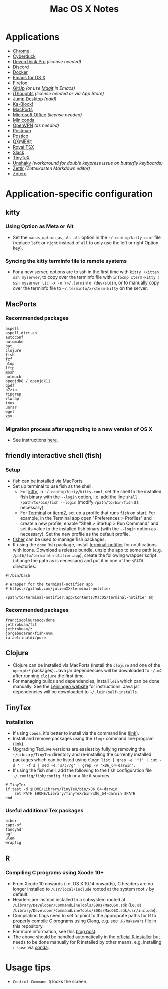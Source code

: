#+TITLE: Mac OS X Notes
* Applications
- [[https://www.google.com/chrome/][Chrome]]
- [[https://cyberduck.io/][Cyberduck]]
- [[https://www.devontechnologies.com/apps/devonthink][DevonThink Pro]] /(license needed)/
- [[https://discordapp.com/][Discord]]
- [[https://docs.docker.com/docker-for-mac/install/][Docker]]
- [[https://emacsformacosx.com/][Emacs for OS X]]
- [[https://www.mozilla.org/en-US/firefox/new/][Firefox]]
- [[https://github.com/git-up/GitUp][GitUp]] /(or use [[https://magit.vc/][Magit]] in Emacs)/
- [[https://www.toketaware.com/ithoughts-osx][iThoughts]] /(license needed or via App Store)/
- [[https://jumpdesktop.com/][Jump Desktop]] /(paid)/
- [[http://kablock.com/][Ka-Block!]]
- [[https://www.macports.org/][MacPorts]]
- [[https://www.office.com/][Microsoft Office]] /(license needed)/
- [[https://docs.conda.io/en/latest/miniconda.html][Miniconda]]
- [[https://openvpn.net/vpn-server-resources/connecting-to-access-server-with-macos/][OpenVPN]] /(as needed)/
- [[https://www.getpostman.com/][Postman]]
- [[https://eggerapps.at/postico/][Postico]]
- [[https://qxmledit.org/][QXmlEdit]]
- [[https://www.royalapplications.com/ts/mac/features][Royal TSX]]
- [[https://slack.com/][Slack]]
- [[https://github.com/yihui/tinytex][TinyTeX]]
- [[https://github.com/aahung/Unshaky][Unshaky]] /(workaround for double keypress issue on butterfly keyboards)/
- [[https://github.com/Zettlr/Zettlr][Zettlr]] /(Zettelkasten Markdown editor)/
- [[https://www.zotero.org/][Zotero]]
* Application-specific configuration
** kitty
*** Using Option as Meta or Alt
- Set the ~macos_option_as_alt all~ option in the =~/.config/kitty.conf= file (replace ~left~ or ~right~ instead of ~all~ to only use the left or right Option key).
*** Syncing the kitty terminfo file to remote systems
- For a new server, options are to ssh in the first time with ~kitty +kitten ssh myserver~, to copy over the terminfo file with =infocmp xterm-kitty | ssh myserver tic -x -o \~/.terminfo /dev/stdin=, or to manually copy over the terminfo file to =~/.terminfo/x/xterm-kitty= on the server.
** MacPorts
***  Recommended packages
#+begin_src
aspell
aspell-dict-en
autoconf
automake
bat
clojure
fish
fzf
htop
lftp
mosh
notmuch
openjdk8 / openjdk11
qpdf
p7zip
ripgrep
rlwrap
tmux
unrar
wget
xsv
#+end_src
*** Migration process after upgrading to a new version of OS X
- See instructions [[https://trac.macports.org/wiki/Migration][here]].
** friendly interactive shell (fish)
*** Setup
- [[https://github.com/fish-shell/fish-shell][fish]] can be installed via MacPorts.
- Set up terminal to use fish as the shell.
  - For [[https://sw.kovidgoyal.net/kitty/][kitty]], in =~/.config/kitty/kitty.conf=, set the shell to the installed fish binary with the ~--login~ option, i.e. add the line ~shell /path/to/bin/fish --login~ (modify ~/path/to/bin/fish~ as necessary).
  - For [[https://support.apple.com/guide/terminal/welcome/mac][Terminal]] or [[https://www.iterm2.com/][iterm2]], set up a profile that runs ~fish~ on start. For example, in the Terminal app open "Preferences > Profiles" and create a new profile, enable "Shell > Startup > Run Command" and set its value to the installed fish binary (with the ~--login~ option as necessary). Set the new profile as the default profile.
- [[https://github.com/jorgebucaran/fisher][fisher]] can be used to manage fish packages.
- If using the ~done~ fish package, install [[https://github.com/julienXX/terminal-notifier][terminal-notifier]] for notifications with icons. Download a release bundle, unzip the app to some path (e.g. ~/path/to/terminal-notifier.app~), create the following wrapper script (change the path as is necessary) and put it in one of the ~$PATH~ directories:
#+begin_src
#!/bin/bash

# Wrapper for the terminal-notifier app
# https://github.com/julienXX/terminal-notifier

/path/to/terminal-notifier.app/Contents/MacOS/terminal-notifier $@
#+end_src
*** Recommended packages
#+begin_src
franciscolourenco/done
jethrokuan/fzf
jethrokuan/z
jorgebucaran/fish-nvm
rafaelrinaldi/pure
#+end_src
** Clojure
- Clojure can be installed via MacPorts (install the ~clojure~ and one of the ~openjdk*~ packages). Java jar dependencies will be downloaded to =~/.m2= after running ~clojure~ the first time.
- For managing builds and dependencies, install ~lein~ which can be done manually. See the [[https://leiningen.org/][Leiningen website]] for instructions. Java jar dependencies will be downloaded to =~/.lein/self-installs=.
** TinyTex
*** Installation
- If using ~conda~, it's better to install via the command line ([[https://yihui.org/tinytex/#for-other-users][link]]).
- Install and remove packages using the ~tlmgr~ command line program ([[https://yihui.org/tinytex/#maintenance][link]]).
- Upgrading TexLive versions are easiest by fullying removing the =~/Library/TinyTex= directory and re-installing the currently installed packages which can be listed using ~tlmgr list | grep -e '^i' | cut -d ' ' -f 2 | sed -e 's/://g' | grep -v 'x86_64-darwin'~.
- If using the fish shell, add the following to the fish configuration file =~/.config/fish/config.fish= or a file it sources.
#+begin_src
# TinyTex
if test -d $HOME/Library/TinyTeX/bin/x86_64-darwin
    set PATH $HOME/Library/TinyTeX/bin/x86_64-darwin $PATH
end
#+end_src
*** Useful additional Tex packages
#+begin_src
biber
capt-of
fancyhdr
pgf
ulem
wrapfig
#+end_src
** R
*** Compiling C programs using Xcode 10+
- From Xcode 10 onwards (i.e. OS X 10.14 onwards), C headers are no longer installed to ~/usr/local/include~ rooted at the system root ~/~ by default.
- Headers are instead installed to a subsystem rooted at ~/Library/Developer/CommandLineTools/SDKs/MacOSX.sdk~ (i.e. at ~/Library/Developer/CommandLineTools/SDKs/MacOSX.sdk/usr/include~).
- Compilation flags need to set to point to the approprate paths for R to properly compile C programs using Clang, e.g. see ~.R/Makevars~ file in this repository.
- For more information, see this [[https://thecoatlessprofessor.com/programming/cpp/r-compiler-tools-for-rcpp-on-macos/][blog post]].
- The above should be handled automatically in the [[https://cran.r-project.org/bin/macosx/][official R installer]] but needs to be done manually for R installed by other means, e.g. installing ~r-base~ via [[https://docs.conda.io/en/latest/miniconda.html][conda]].
* Usage tips
- ~Control-Command-Q~ locks the screen.
